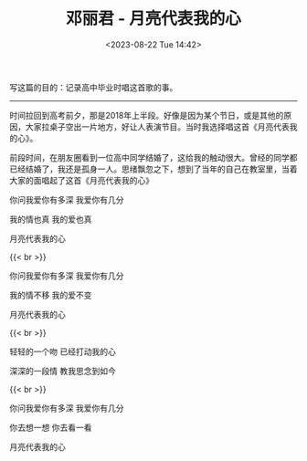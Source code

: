 #+TITLE: 邓丽君 - 月亮代表我的心
#+DATE: <2023-08-22 Tue 14:42>
#+TAGS[]: 音乐

写这篇的目的：记录高中毕业时唱这首歌的事。

-----

时间拉回到高考前夕，那是2018年上半段。好像是因为某个节日，或是其他的原因，大家拉桌子空出一片地方，好让人表演节目。当时我选择唱这首《月亮代表我的心》。

前段时间，在朋友圈看到一位高中同学结婚了，这给我的触动很大。曾经的同学都已经结婚了，我还是孤身一人。思绪飘忽之下，想到了当年的自己在教室里，当着大家的面唱起了这首《月亮代表我的心》

你问我爱你有多深 我爱你有几分

我的情也真 我的爱也真

月亮代表我的心

{{< br >}}

你问我爱你有多深 我爱你有几分

我的情不移 我的爱不变

月亮代表我的心

{{< br >}}

轻轻的一个吻 已经打动我的心

深深的一段情 教我思念到如今

{{< br >}}

你问我爱你有多深 我爱你有几分

你去想一想 你去看一看

月亮代表我的心
